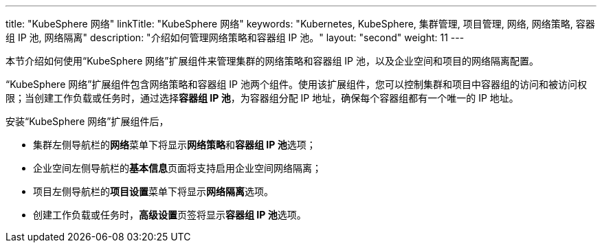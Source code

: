 ---
title: "KubeSphere 网络"
linkTitle: "KubeSphere 网络"
keywords: "Kubernetes, KubeSphere, 集群管理, 项目管理, 网络, 网络策略, 容器组 IP 池, 网络隔离"
description: "介绍如何管理网络策略和容器组 IP 池。"
layout: "second"
weight: 11
---


本节介绍如何使用“KubeSphere 网络”扩展组件来管理集群的网络策略和容器组 IP 池，以及企业空间和项目的网络隔离配置。

“KubeSphere 网络”扩展组件包含网络策略和容器组 IP 池两个组件。使用该扩展组件，您可以控制集群和项目中容器组的访问和被访问权限；当创建工作负载或任务时，通过选择**容器组 IP 池**，为容器组分配 IP 地址，确保每个容器组都有一个唯一的 IP 地址。

安装“KubeSphere 网络”扩展组件后，

- 集群左侧导航栏的**网络**菜单下将显⽰**网络策略**和**容器组 IP 池**选项；
- 企业空间左侧导航栏的**基本信息**页面将支持启用企业空间网络隔离；
- 项目左侧导航栏的**项目设置**菜单下将显⽰**网络隔离**选项。
- 创建工作负载或任务时，**高级设置**页签将显示**容器组 IP 池**选项。

